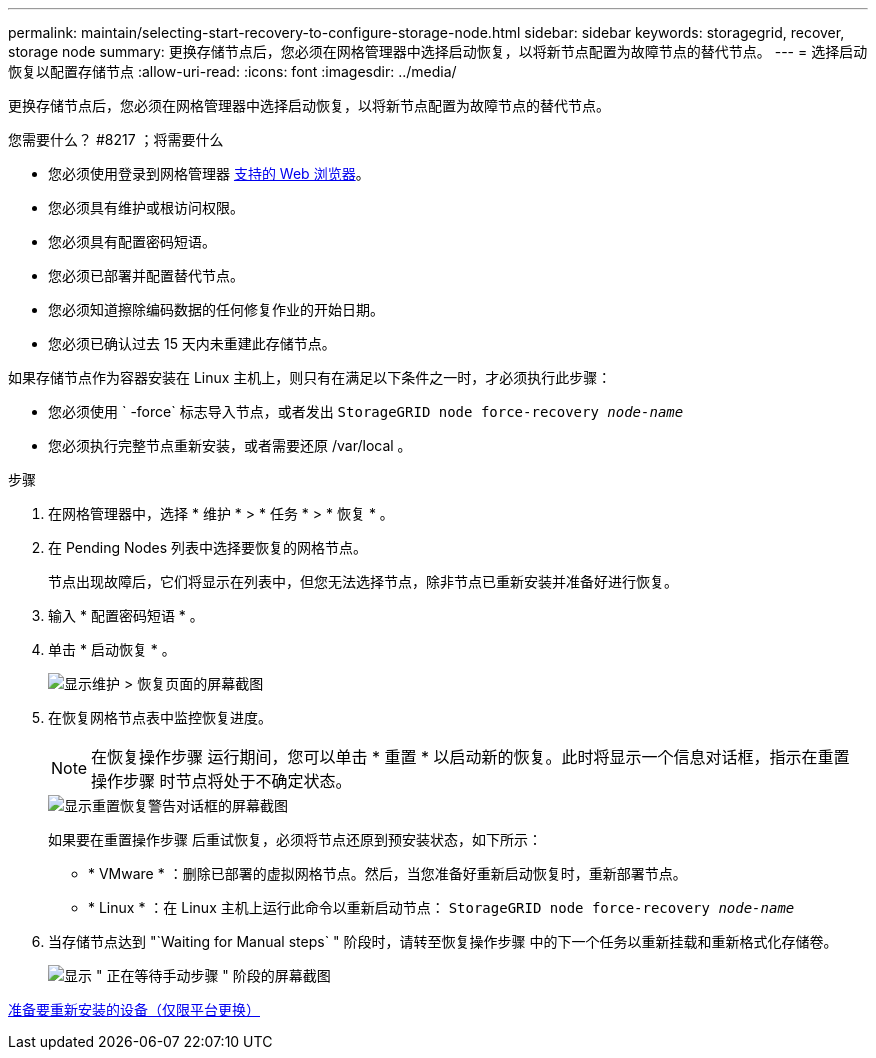 ---
permalink: maintain/selecting-start-recovery-to-configure-storage-node.html 
sidebar: sidebar 
keywords: storagegrid, recover, storage node 
summary: 更换存储节点后，您必须在网格管理器中选择启动恢复，以将新节点配置为故障节点的替代节点。 
---
= 选择启动恢复以配置存储节点
:allow-uri-read: 
:icons: font
:imagesdir: ../media/


[role="lead"]
更换存储节点后，您必须在网格管理器中选择启动恢复，以将新节点配置为故障节点的替代节点。

.您需要什么？ #8217 ；将需要什么
* 您必须使用登录到网格管理器 xref:../admin/web-browser-requirements.adoc[支持的 Web 浏览器]。
* 您必须具有维护或根访问权限。
* 您必须具有配置密码短语。
* 您必须已部署并配置替代节点。
* 您必须知道擦除编码数据的任何修复作业的开始日期。
* 您必须已确认过去 15 天内未重建此存储节点。


如果存储节点作为容器安装在 Linux 主机上，则只有在满足以下条件之一时，才必须执行此步骤：

* 您必须使用 ` -force` 标志导入节点，或者发出 `StorageGRID node force-recovery _node-name_`
* 您必须执行完整节点重新安装，或者需要还原 /var/local 。


.步骤
. 在网格管理器中，选择 * 维护 * > * 任务 * > * 恢复 * 。
. 在 Pending Nodes 列表中选择要恢复的网格节点。
+
节点出现故障后，它们将显示在列表中，但您无法选择节点，除非节点已重新安装并准备好进行恢复。

. 输入 * 配置密码短语 * 。
. 单击 * 启动恢复 * 。
+
image::../media/4b_select_recovery_node.png[显示维护 > 恢复页面的屏幕截图]

. 在恢复网格节点表中监控恢复进度。
+

NOTE: 在恢复操作步骤 运行期间，您可以单击 * 重置 * 以启动新的恢复。此时将显示一个信息对话框，指示在重置操作步骤 时节点将处于不确定状态。

+
image::../media/recovery_reset_warning.gif[显示重置恢复警告对话框的屏幕截图]

+
如果要在重置操作步骤 后重试恢复，必须将节点还原到预安装状态，如下所示：

+
** * VMware * ：删除已部署的虚拟网格节点。然后，当您准备好重新启动恢复时，重新部署节点。
** * Linux * ：在 Linux 主机上运行此命令以重新启动节点： `StorageGRID node force-recovery _node-name_`


. 当存储节点达到 "`Waiting for Manual steps` " 阶段时，请转至恢复操作步骤 中的下一个任务以重新挂载和重新格式化存储卷。
+
image::../media/recovery_reset_button.gif[显示 " 正在等待手动步骤 " 阶段的屏幕截图]



xref:preparing-appliance-for-reinstallation-platform-replacement-only.adoc[准备要重新安装的设备（仅限平台更换）]

